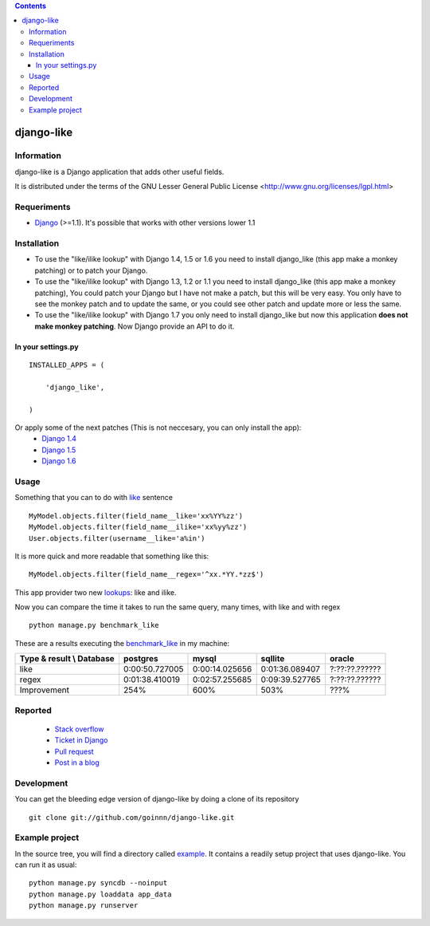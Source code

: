 .. contents::

===========
django-like
===========

Information
===========

django-like is a Django application that adds other useful fields.

It is distributed under the terms of the GNU Lesser General Public
License <http://www.gnu.org/licenses/lgpl.html>


.. image:: https://travis-ci.org/goinnn/django-like.png?branch=master
    :target: https://travis-ci.org/goinnn/django-like

.. image:: https://coveralls.io/repos/goinnn/django-like/badge.png?branch=master
    :target: https://coveralls.io/r/goinnn/django-like

.. image:: https://badge.fury.io/py/django-like.png
    :target: https://badge.fury.io/py/django-like

.. image:: https://pypip.in/d/django-like/badge.png
    :target: https://pypi.python.org/pypi/django-like


Requeriments
============

* `Django <http://pypi.python.org/pypi/django/>`_ (>=1.1). It's possible that works with other versions lower 1.1


Installation
============


* To use the "like/ilike lookup" with Django 1.4, 1.5 or 1.6 you need to install django_like (this app make a monkey patching) or to patch your Django.
* To use the "like/ilike lookup" with Django 1.3, 1.2 or 1.1 you need to install django_like (this app make a monkey patching), You could patch your Django but I have not make a patch, but this will be very easy. You only have to see the monkey patch and to update the same, or you could see other patch and update more or less the same.
* To use the "like/ilike lookup" with Django 1.7 you only need to install django_like but now this application **does not make monkey patching**. Now Django provide an API to do it.




In your settings.py
-------------------

::

    INSTALLED_APPS = (

        'django_like',

    )

Or apply some of the next patches (This is not neccesary, you can only install the app):
    * `Django 1.4 <http://github.com/goinnn/django-like/blob/master/patches/patch.r17282>`_
    * `Django 1.5 <https://github.com/goinnn/django-like/blob/master/patches/patch.2847ae>`_
    * `Django 1.6 <https://github.com/goinnn/django-like/blob/master/patches/patch.6691ab>`_

Usage
=====

Something that you can to do with `like <http://en.wikipedia.org/wiki/Where_(SQL)#LIKE>`_ sentence

::

    MyModel.objects.filter(field_name__like='xx%YY%zz')
    MyModel.objects.filter(field_name__ilike='xx%yy%zz')
    User.objects.filter(username__like='a%in')

It is more quick and more readable that something like this:

::

    MyModel.objects.filter(field_name__regex='^xx.*YY.*zz$')

This app provider two new `lookups <http://docs.djangoproject.com/en/dev/topics/db/queries/#field-lookups>`_: like and ilike.

Now you can compare the time it takes to run the same query, many times, with like and with regex

::

    python manage.py benchmark_like


These are a results executing the `benchmark_like <https://github.com/goinnn/django-like/blob/master/django_like/management/commands/benchmark_like.py>`_ in my machine:

========================== =============== ================= ================= ==============
Type & result \\ Database  postgres        mysql             sqllite           oracle
========================== =============== ================= ================= ==============
like                       0:00:50.727005  0:00:14.025656    0:01:36.089407    ?:??:??.??????
regex                      0:01:38.410019  0:02:57.255685    0:09:39.527765    ?:??:??.??????
Improvement                254%            600%              503%              ???%          
========================== =============== ================= ================= ==============

Reported
========

 * `Stack overflow <http://stackoverflow.com/questions/8644146/django-query-how-to-write-where-field-like-10-8-0>`_
 * `Ticket in Django <https://code.djangoproject.com/ticket/17473>`_
 * `Pull request <https://github.com/django/django-old/pull/99>`_
 * `Post in a blog <http://www.yaco.es/blog/en/contribuciones/2012/02/a-simple-and-impossible-query-in-django/>`_

Development
===========

You can get the bleeding edge version of django-like by doing a clone
of its repository

::

  git clone git://github.com/goinnn/django-like.git


Example project
===============

In the source tree, you will find a directory called  `example <https://github.com/goinnn/django-like/tree/master/example/>`_. It contains
a readily setup project that uses django-like. You can run it as usual:

::

    python manage.py syncdb --noinput
    python manage.py loaddata app_data
    python manage.py runserver
